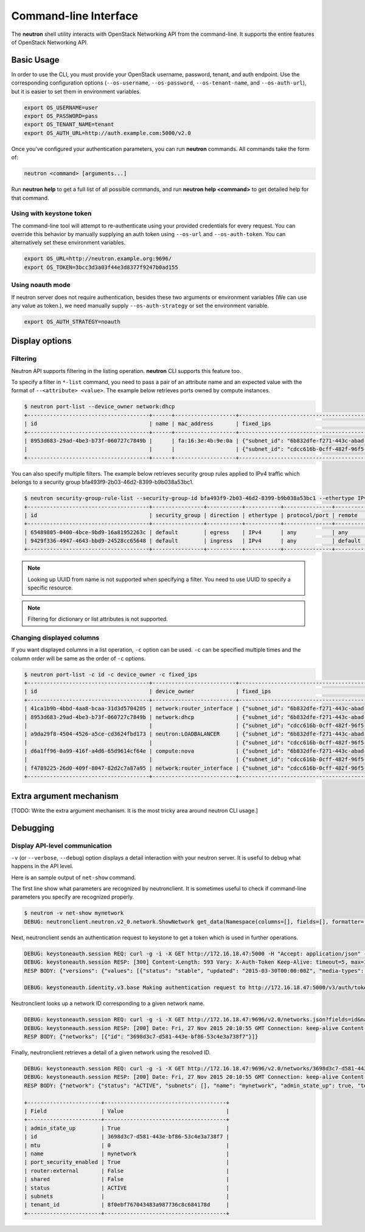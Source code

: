 ======================
Command-line Interface
======================

The **neutron** shell utility interacts with OpenStack Networking API from the
command-line. It supports the entire features of OpenStack Networking API.

Basic Usage
-----------

In order to use the CLI, you must provide your OpenStack username, password,
tenant, and auth endpoint. Use the corresponding configuration options
(``--os-username``, ``--os-password``, ``--os-tenant-name``, and
``--os-auth-url``), but it is easier to set them in environment variables.

.. code-block:: shell

    export OS_USERNAME=user
    export OS_PASSWORD=pass
    export OS_TENANT_NAME=tenant
    export OS_AUTH_URL=http://auth.example.com:5000/v2.0

Once you've configured your authentication parameters, you can run **neutron**
commands.  All commands take the form of:

.. code-block:: none

    neutron <command> [arguments...]

Run **neutron help** to get a full list of all possible commands, and run
**neutron help <command>** to get detailed help for that command.

Using with keystone token
~~~~~~~~~~~~~~~~~~~~~~~~~

The command-line tool will attempt to re-authenticate using your provided
credentials for every request. You can override this behavior by manually
supplying an auth token using ``--os-url`` and ``--os-auth-token``. You can
alternatively set these environment variables.

.. code-block:: shell

    export OS_URL=http://neutron.example.org:9696/
    export OS_TOKEN=3bcc3d3a03f44e3d8377f9247b0ad155

Using noauth mode
~~~~~~~~~~~~~~~~~

If neutron server does not require authentication, besides these two arguments
or environment variables (We can use any value as token.), we need manually
supply ``--os-auth-strategy`` or set the environment variable.

.. code-block:: shell

    export OS_AUTH_STRATEGY=noauth

Display options
---------------

Filtering
~~~~~~~~~

Neutron API supports filtering in the listing operation.
**neutron** CLI supports this feature too.

To specify a filter in ``*-list`` command, you need to pass a pair of an
attribute name and an expected value with the format of ``--<attribute> <value>``.
The example below retrieves ports owned by compute instances.

.. code-block:: console

    $ neutron port-list --device_owner network:dhcp
    +--------------------------------------+------+-------------------+-------------------------------------------------------------------------------------------------------------+
    | id                                   | name | mac_address       | fixed_ips                                                                                                   |
    +--------------------------------------+------+-------------------+-------------------------------------------------------------------------------------------------------------+
    | 8953d683-29ad-4be3-b73f-060727c7849b |      | fa:16:3e:4b:9e:0a | {"subnet_id": "6b832dfe-f271-443c-abad-629961414a73", "ip_address": "10.0.0.2"}                             |
    |                                      |      |                   | {"subnet_id": "cdcc616b-0cff-482f-96f5-06fc63d21247", "ip_address": "fd12:877c:1d66:0:f816:3eff:fe4b:9e0a"} |
    +--------------------------------------+------+-------------------+-------------------------------------------------------------------------------------------------------------+

You can also specify multiple filters.
The example below retrieves security group rules applied to IPv4 traffic
which belongs to a security group bfa493f9-2b03-46d2-8399-b9b038a53bc1.

.. code-block:: console

    $ neutron security-group-rule-list --security-group-id bfa493f9-2b03-46d2-8399-b9b038a53bc1 --ethertype IPv4
    +--------------------------------------+----------------+-----------+-----------+---------------+-----------------+
    | id                                   | security_group | direction | ethertype | protocol/port | remote          |
    +--------------------------------------+----------------+-----------+-----------+---------------+-----------------+
    | 65489805-0400-4bce-9bd9-16a81952263c | default        | egress    | IPv4      | any           | any             |
    | 9429f336-4947-4643-bbd9-24528cc65648 | default        | ingress   | IPv4      | any           | default (group) |
    +--------------------------------------+----------------+-----------+-----------+---------------+-----------------+

.. note::

   Looking up UUID from name is not supported when specifying a filter.
   You need to use UUID to specify a specific resource.

.. note::

   Filtering for dictionary or list attributes is not supported.

Changing displayed columns
~~~~~~~~~~~~~~~~~~~~~~~~~~

If you want displayed columns in a list operation, ``-c`` option can be used.
``-c`` can be specified multiple times and the column order will be same as
the order of ``-c`` options.

.. code-block:: console

    $ neutron port-list -c id -c device_owner -c fixed_ips
    +--------------------------------------+--------------------------+-------------------------------------------------------------------------------------------------------------+
    | id                                   | device_owner             | fixed_ips                                                                                                   |
    +--------------------------------------+--------------------------+-------------------------------------------------------------------------------------------------------------+
    | 41ca1b9b-4bbd-4aa8-bcaa-31d3d5704205 | network:router_interface | {"subnet_id": "6b832dfe-f271-443c-abad-629961414a73", "ip_address": "10.0.0.1"}                             |
    | 8953d683-29ad-4be3-b73f-060727c7849b | network:dhcp             | {"subnet_id": "6b832dfe-f271-443c-abad-629961414a73", "ip_address": "10.0.0.2"}                             |
    |                                      |                          | {"subnet_id": "cdcc616b-0cff-482f-96f5-06fc63d21247", "ip_address": "fd12:877c:1d66:0:f816:3eff:fe4b:9e0a"} |
    | a9da29f8-4504-4526-a5ce-cd3624fbd173 | neutron:LOADBALANCER     | {"subnet_id": "6b832dfe-f271-443c-abad-629961414a73", "ip_address": "10.0.0.3"}                             |
    |                                      |                          | {"subnet_id": "cdcc616b-0cff-482f-96f5-06fc63d21247", "ip_address": "fd12:877c:1d66:0:f816:3eff:feb1:ab71"} |
    | d6a1ff96-0a99-416f-a4d6-65d9614cf64e | compute:nova             | {"subnet_id": "6b832dfe-f271-443c-abad-629961414a73", "ip_address": "10.0.0.4"}                             |
    |                                      |                          | {"subnet_id": "cdcc616b-0cff-482f-96f5-06fc63d21247", "ip_address": "fd12:877c:1d66:0:f816:3eff:fe2c:348e"} |
    | f4789225-26d0-409f-8047-82d2c7a87a95 | network:router_interface | {"subnet_id": "cdcc616b-0cff-482f-96f5-06fc63d21247", "ip_address": "fd12:877c:1d66::1"}                    |
    +--------------------------------------+--------------------------+-------------------------------------------------------------------------------------------------------------+

Extra argument mechanism
------------------------

[TODO: Write the extra argument mechanism. It is the most tricky area around
neutron CLI usage.]

Debugging
---------

Display API-level communication
~~~~~~~~~~~~~~~~~~~~~~~~~~~~~~~

``-v`` (or ``--verbose``, ``--debug``) option displays a detail interaction
with your neutron server. It is useful to debug what happens in the API level.

Here is an sample output of ``net-show`` command.

The first line show what parameters are recognized by neutronclient.
It is sometimes useful to check if command-line parameters you specify are recognized properly.

.. code-block:: console

    $ neutron -v net-show mynetwork
    DEBUG: neutronclient.neutron.v2_0.network.ShowNetwork get_data(Namespace(columns=[], fields=[], formatter='table', id=u'mynetwork', max_width=0, noindent=False, prefix='', request_format='json', show_details=False, variables=[]))

Next, neutronclient sends an authentication request to keystone to get a token
which is used in further operations.

.. code-block:: console

    DEBUG: keystoneauth.session REQ: curl -g -i -X GET http://172.16.18.47:5000 -H "Accept: application/json" -H "User-Agent: keystoneauth1"
    DEBUG: keystoneauth.session RESP: [300] Content-Length: 593 Vary: X-Auth-Token Keep-Alive: timeout=5, max=100 Server: Apache/2.4.7 (Ubuntu) Connection: Keep-Alive Date: Fri, 27 Nov 2015 20:10:54 GMT Content-Type: application/json
    RESP BODY: {"versions": {"values": [{"status": "stable", "updated": "2015-03-30T00:00:00Z", "media-types": [{"base": "application/json", "type": "application/vnd.openstack.identity-v3+json"}], "id": "v3.4", "links": [{"href": "http://172.16.18.47:5000/v3/", "rel": "self"}]}, {"status": "stable", "updated": "2014-04-17T00:00:00Z", "media-types": [{"base": "application/json", "type": "application/vnd.openstack.identity-v2.0+json"}], "id": "v2.0", "links": [{"href": "http://172.16.18.47:5000/v2.0/", "rel": "self"}, {"href": "http://docs.openstack.org/", "type": "text/html", "rel": "describedby"}]}]}}

    DEBUG: keystoneauth.identity.v3.base Making authentication request to http://172.16.18.47:5000/v3/auth/tokens

Neutronclient looks up a network ID corresponding to a given network name.

.. code-block:: console

    DEBUG: keystoneauth.session REQ: curl -g -i -X GET http://172.16.18.47:9696/v2.0/networks.json?fields=id&name=mynetwork -H "User-Agent: python-neutronclient" -H "Accept: application/json" -H "X-Auth-Token: {SHA1}39300e7398d53a02afd183f13cb6afaef95ec4e5"
    DEBUG: keystoneauth.session RESP: [200] Date: Fri, 27 Nov 2015 20:10:55 GMT Connection: keep-alive Content-Type: application/json; charset=UTF-8 Content-Length: 62 X-Openstack-Request-Id: req-ccebf6e4-4f52-4874-a1ab-5499abcba378
    RESP BODY: {"networks": [{"id": "3698d3c7-d581-443e-bf86-53c4e3a738f7"}]}

Finally, neutronclient retrieves a detail of a given network using the resolved ID.

.. code-block:: console

    DEBUG: keystoneauth.session REQ: curl -g -i -X GET http://172.16.18.47:9696/v2.0/networks/3698d3c7-d581-443e-bf86-53c4e3a738f7.json -H "User-Agent: python-neutronclient" -H "Accept: application/json" -H "X-Auth-Token: {SHA1}39300e7398d53a02afd183f13cb6afaef95ec4e5"
    DEBUG: keystoneauth.session RESP: [200] Date: Fri, 27 Nov 2015 20:10:55 GMT Connection: keep-alive Content-Type: application/json; charset=UTF-8 Content-Length: 272 X-Openstack-Request-Id: req-261add00-d6d3-4ea7-becc-105b60ac7369
    RESP BODY: {"network": {"status": "ACTIVE", "subnets": [], "name": "mynetwork", "admin_state_up": true, "tenant_id": "8f0ebf767043483a987736c8c684178d", "mtu": 0, "router:external": false, "shared": false, "port_security_enabled": true, "id": "3698d3c7-d581-443e-bf86-53c4e3a738f7"}}

    +-----------------------+--------------------------------------+
    | Field                 | Value                                |
    +-----------------------+--------------------------------------+
    | admin_state_up        | True                                 |
    | id                    | 3698d3c7-d581-443e-bf86-53c4e3a738f7 |
    | mtu                   | 0                                    |
    | name                  | mynetwork                            |
    | port_security_enabled | True                                 |
    | router:external       | False                                |
    | shared                | False                                |
    | status                | ACTIVE                               |
    | subnets               |                                      |
    | tenant_id             | 8f0ebf767043483a987736c8c684178d     |
    +-----------------------+--------------------------------------+
